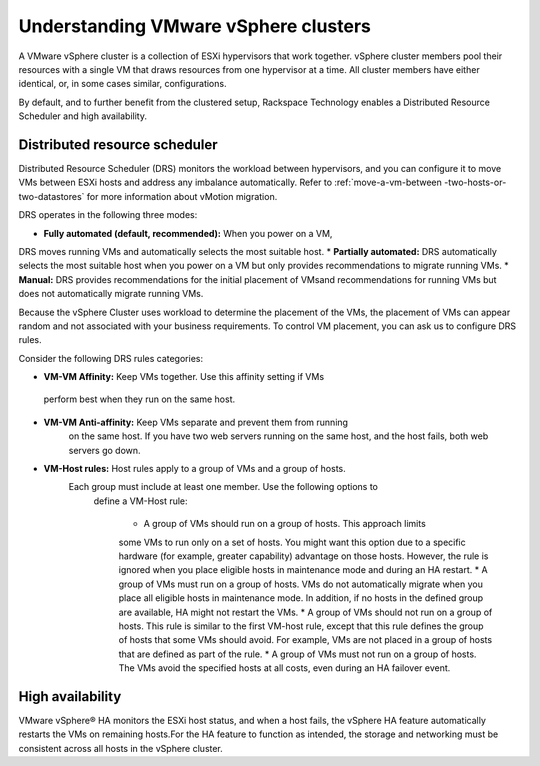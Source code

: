 .. _understanding_vmware_vsphere_clusters:


=====================================
Understanding VMware vSphere clusters
=====================================

A VMware vSphere cluster is a collection of ESXi hypervisors that work
together. vSphere cluster members pool their resources with a single VM
that draws resources from one hypervisor at a time. All cluster members
have either identical, or, in some cases similar, configurations.

By default, and to further benefit from the clustered setup, Rackspace
Technology enables a Distributed Resource Scheduler and high availability.



.. _distributed_resource_scheduler:


Distributed resource scheduler
------------------------------

Distributed Resource Scheduler (DRS) monitors the workload between
hypervisors, and you can configure it to move VMs between ESXi hosts
and address any imbalance automatically. Refer to :ref:`move-a-vm-between
-two-hosts-or-two-datastores` for more information about vMotion
migration.

DRS operates in the following three modes:

* **Fully automated (default, recommended):** When you power on a VM,
DRS moves running VMs and automatically selects the most suitable host.
* **Partially automated:** DRS automatically selects the most suitable
host when you power on a VM but only provides recommendations to migrate
running VMs.
* **Manual:** DRS provides recommendations for the initial placement of
VMsand recommendations for running VMs but does not automatically migrate
running VMs.

Because the vSphere Cluster uses workload to determine the placement of the
VMs, the placement of VMs can appear random and not associated with your
business requirements. To control VM placement, you can ask us to
configure DRS rules.

Consider the following DRS rules categories:

*	**VM-VM Affinity:** Keep VMs together. Use this affinity setting if VMs
    perform best when they run on the same host.
* **VM-VM Anti-affinity:** Keep VMs separate and prevent them from running
    on the same host. If you have two web servers running on the same host,
    and the host fails, both web servers go down.
* **VM-Host rules:** Host rules apply to a group of VMs and a group of hosts.
   Each group must include at least one member. Use the following options to
    define a VM-Host rule:

      * A group of VMs should run on a group of hosts. This approach limits
      some VMs to run only on a set of hosts. You might want this option due
      to a specific hardware (for example, greater capability) advantage on
      those hosts. However, the rule is ignored when you place eligible hosts
      in maintenance mode and during an HA restart.
      *	A group of VMs must run on a group of hosts. VMs do not
      automatically migrate when you place all eligible hosts in maintenance
      mode. In addition, if no hosts in the defined group are available, HA
      might not restart the VMs.
      * A group of VMs should not run on a group of hosts. This rule is
      similar to the first VM-host rule, except that this rule defines the
      group of hosts that some VMs should avoid. For example, VMs are not
      placed in a group of hosts that are defined as part of the rule.
      * A group of VMs must not run on a group of hosts. The VMs avoid
      the specified hosts at all costs, even during an HA failover event.



.. _high_availability:


High availability
-----------------

VMware vSphere® HA monitors the ESXi host status, and when a host
fails, the vSphere HA feature automatically restarts the VMs on
remaining hosts.For the HA feature to function as intended, the
storage and networking must be consistent across all hosts in the
vSphere cluster.
